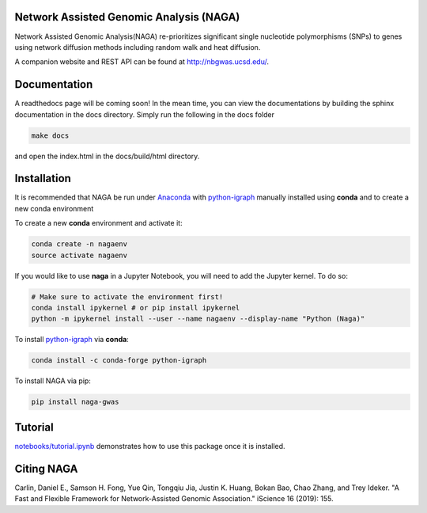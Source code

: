 Network Assisted Genomic Analysis (NAGA)
========================================

Network Assisted Genomic Analysis(NAGA) re-prioritizes significant single
nucleotide polymorphisms (SNPs) to genes using network diffusion methods
including random walk and heat diffusion. 

A companion website and REST API can be found at http://nbgwas.ucsd.edu/.

Documentation
=============

A readthedocs page will be coming soon! In the mean time, you can view
the documentations by building the sphinx documentation in the docs
directory. Simply run the following in the docs folder

.. code:: bash

    make docs

and open the index.html in the docs/build/html directory.

Installation
============

It is recommended that NAGA be run under Anaconda_ with python-igraph_ manually installed using **conda**
and to create a new conda environment


To create a new **conda** environment and activate it:

.. code:: bash

   conda create -n nagaenv
   source activate nagaenv
   
If you would like to use **naga** in a Jupyter Notebook, you will need to add the Jupyter kernel. To do so: 

.. code:: bash 
   
   # Make sure to activate the environment first!
   conda install ipykernel # or pip install ipykernel
   python -m ipykernel install --user --name nagaenv --display-name "Python (Naga)"
   

To install python-igraph_ via **conda**:

.. code:: bash

   conda install -c conda-forge python-igraph


To install NAGA via pip:

.. code:: bash
    
    pip install naga-gwas


Tutorial
========

`notebooks/tutorial.ipynb <https://github.com/shfong/naga/blob/master/notebooks/tutorial.ipynb>`_ demonstrates how to use this package once it
is installed.

Citing NAGA
=============

Carlin, Daniel E., Samson H. Fong, Yue Qin, Tongqiu Jia, Justin K. Huang, Bokan Bao, Chao Zhang, and Trey Ideker. "A Fast and Flexible Framework for Network-Assisted Genomic Association." iScience 16 (2019): 155.

.. _Anaconda: https://anaconda.org
.. _python-igraph: https://anaconda.org/conda-forge/python-igraph
